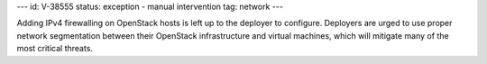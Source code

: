 ---
id: V-38555
status: exception - manual intervention
tag: network
---

Adding IPv4 firewalling on OpenStack hosts is left up to the deployer to
configure. Deployers are urged to use proper network segmentation between
their OpenStack infrastructure and virtual machines, which will mitigate
many of the most critical threats.
